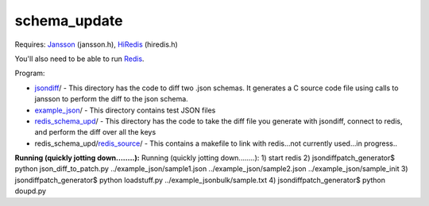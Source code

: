 schema_update
=============

Requires:
Jansson_  (jansson.h), HiRedis_ (hiredis.h)

You'll also need to be able to run Redis_.

Program: 

* jsondiff_/ - This directory has the code to diff two .json schemas.  It generates a C source code file using calls to jansson to perform the diff to the json schema.

* example_json_/ - This directory contains test JSON files

* redis_schema_upd_/ - This directory has the code to take the diff file you generate with jsondiff, connect to redis, and perform the diff over all the keys

* redis_schema_upd/redis_source_/ - This contains a makefile to link with redis...not currently used...in progress..

**Running  (quickly jotting down........):**
Running  (quickly jotting down........):
1) start redis
2) jsondiffpatch_generator$ python json_diff_to_patch.py ../example_json/sample1.json ../example_json/sample2.json ../example_json/sample_init
3) jsondiffpatch_generator$ python loadstuff.py ../example_jsonbulk/sample.txt
4) jsondiffpatch_generator$ python doupd.py  



.. _Jansson: http://www.digip.org/jansson/
.. _HiRedis: https://github.com/redis/hiredis
.. _Redis: http://redis.io/download
.. _jsondiff: https://github.com/plum-umd/schema_update/tree/master/jsondiff
.. _redis_schema_upd: https://github.com/plum-umd/schema_update/tree/master/redis_schema_upd
.. _redis_source: https://github.com/plum-umd/schema_update/tree/master/redis_schema_upd/redis_source
.. _example_json: https://github.com/plum-umd/schema_update/tree/master/example_json

